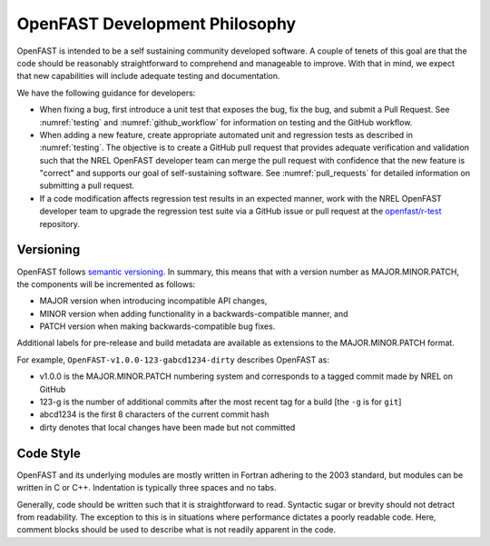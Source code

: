 .. _dev_philosophy:

OpenFAST Development Philosophy
===============================

OpenFAST is intended to be a self sustaining community developed software. A couple of tenets of
this goal are that the code should be reasonably straightforward to comprehend and manageable to
improve. With that in mind, we expect that new capabilities will include adequate testing and documentation.

We have the following guidance for developers:

- When fixing a bug, first introduce a unit test that exposes the bug, fix the bug, and submit a Pull Request.  
  See :numref:`testing` and :numref:`github_workflow` for information on testing and the GitHub workflow.

- When adding a new feature, create appropriate automated unit and regression tests as described in :numref:`testing`.  
  The objective is to create a GitHub pull request that provides adequate verification and validation such that the NREL OpenFAST developer team
  can merge the pull request with confidence that the new feature is "correct" and supports our goal of self-sustaining software.
  See :numref:`pull_requests` for detailed information on submitting a pull request.
  
- If a code modification affects regression test results in an expected manner, work with the NREL OpenFAST developer team to upgrade the 
  regression test suite via a GitHub issue or pull request at the `openfast/r-test <https://github.com/openfast/r-test>`_ repository.

Versioning
----------
OpenFAST follows `semantic versioning <https://semver.org>`_. In summary, this means that with a version number as MAJOR.MINOR.PATCH,
the components will be incremented as follows:

- MAJOR version when introducing incompatible API changes,
- MINOR version when adding functionality in a backwards-compatible manner, and
- PATCH version when making backwards-compatible bug fixes.

Additional labels for pre-release and build metadata are available as extensions to the MAJOR.MINOR.PATCH format.

For example, ``OpenFAST-v1.0.0-123-gabcd1234-dirty`` describes OpenFAST as:

-	v1.0.0 is the MAJOR.MINOR.PATCH numbering system and corresponds to a tagged commit made by NREL on GitHub
-	123-g is the number of additional commits after the most recent tag for a build [the ``-g`` is for ``git``]
- abcd1234 is the first 8 characters of the current commit hash
- dirty denotes that local changes have been made but not committed

Code Style
----------
OpenFAST and its underlying modules are mostly written in Fortran adhering to the 2003 standard, but modules can be written in C or C++.
Indentation is typically three spaces and no tabs.

Generally, code should be written such that it is straightforward to read. Syntactic sugar or brevity should not
detract from readability. The exception to this is in situations where performance dictates a poorly readable 
code. Here, comment blocks should be used to describe what is not readily apparent in the code.